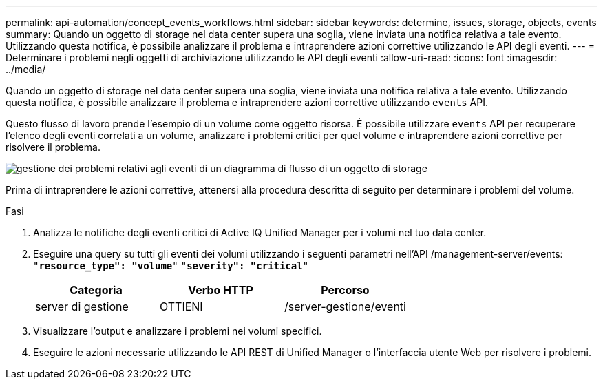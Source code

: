 ---
permalink: api-automation/concept_events_workflows.html 
sidebar: sidebar 
keywords: determine, issues, storage, objects, events 
summary: Quando un oggetto di storage nel data center supera una soglia, viene inviata una notifica relativa a tale evento. Utilizzando questa notifica, è possibile analizzare il problema e intraprendere azioni correttive utilizzando le API degli eventi. 
---
= Determinare i problemi negli oggetti di archiviazione utilizzando le API degli eventi
:allow-uri-read: 
:icons: font
:imagesdir: ../media/


[role="lead"]
Quando un oggetto di storage nel data center supera una soglia, viene inviata una notifica relativa a tale evento. Utilizzando questa notifica, è possibile analizzare il problema e intraprendere azioni correttive utilizzando `events` API.

Questo flusso di lavoro prende l'esempio di un volume come oggetto risorsa. È possibile utilizzare `events` API per recuperare l'elenco degli eventi correlati a un volume, analizzare i problemi critici per quel volume e intraprendere azioni correttive per risolvere il problema.

image::../media/handling_event_related_issues_of_a_storage_object_flowchart.gif[gestione dei problemi relativi agli eventi di un diagramma di flusso di un oggetto di storage]

Prima di intraprendere le azioni correttive, attenersi alla procedura descritta di seguito per determinare i problemi del volume.

.Fasi
. Analizza le notifiche degli eventi critici di Active IQ Unified Manager per i volumi nel tuo data center.
. Eseguire una query su tutti gli eventi dei volumi utilizzando i seguenti parametri nell'API /management-server/events:
`"*resource_type": "volume*"`
`"*severity": "critical*"`
+
[cols="3*"]
|===
| Categoria | Verbo HTTP | Percorso 


 a| 
server di gestione
 a| 
OTTIENI
 a| 
/server-gestione/eventi

|===
. Visualizzare l'output e analizzare i problemi nei volumi specifici.
. Eseguire le azioni necessarie utilizzando le API REST di Unified Manager o l'interfaccia utente Web per risolvere i problemi.


